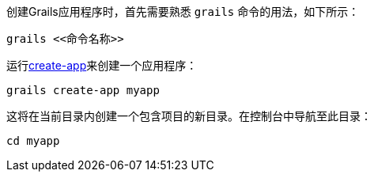 创建Grails应用程序时，首先需要熟悉 `grails` 命令的用法，如下所示：

[source,bash]
----
grails <<命令名称>>
----

运行link:../ref/Command%20Line/create-app.html[create-app]来创建一个应用程序：

[source,bash]
----
grails create-app myapp
----

这将在当前目录内创建一个包含项目的新目录。在控制台中导航至此目录：

[source,bash]
----
cd myapp
----